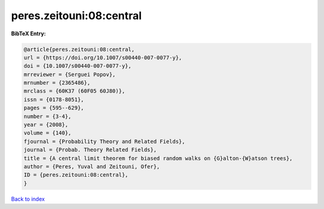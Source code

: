 peres.zeitouni:08:central
=========================

.. :cite:t:`peres.zeitouni:08:central`

.. bibliography:: ../../All.bib

**BibTeX Entry:**

.. code-block:: bibtex

   @article{peres.zeitouni:08:central,
   url = {https://doi.org/10.1007/s00440-007-0077-y},
   doi = {10.1007/s00440-007-0077-y},
   mrreviewer = {Serguei Popov},
   mrnumber = {2365486},
   mrclass = {60K37 (60F05 60J80)},
   issn = {0178-8051},
   pages = {595--629},
   number = {3-4},
   year = {2008},
   volume = {140},
   fjournal = {Probability Theory and Related Fields},
   journal = {Probab. Theory Related Fields},
   title = {A central limit theorem for biased random walks on {G}alton-{W}atson trees},
   author = {Peres, Yuval and Zeitouni, Ofer},
   ID = {peres.zeitouni:08:central},
   }

`Back to index <../index>`_
